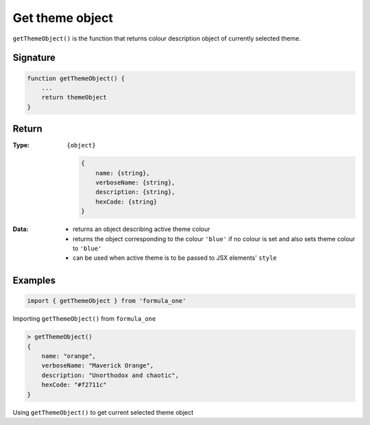 Get theme object
================

``getThemeObject()`` is the function that returns colour description object of
currently selected theme.

Signature
---------

.. code-block:: javascript

    function getThemeObject() {
        ...
        return themeObject
    }

Return
------

:Type:
    ``{object}``
    
    .. code-block:: javascript

        {
            name: {string},
            verboseName: {string},
            description: {string},
            hexCode: {string}
        }


:Data:
    - returns an object describing active theme colour
    - returns the object corresponding to the colour ``'blue'`` if no colour is
      set and also sets theme colour to ``'blue'``
    - can be used when active theme is to be passed to JSX elements' ``style``

Examples
--------

.. code-block:: javascript

    import { getThemeObject } from 'formula_one'

Importing ``getThemeObject()`` from ``formula_one``

.. code-block:: javascript

    > getThemeObject()
    {
        name: "orange",
        verboseName: "Maverick Orange",
        description: "Unorthodox and chaotic",
        hexCode: "#f2711c"
    }

Using ``getThemeObject()`` to get current selected theme object

